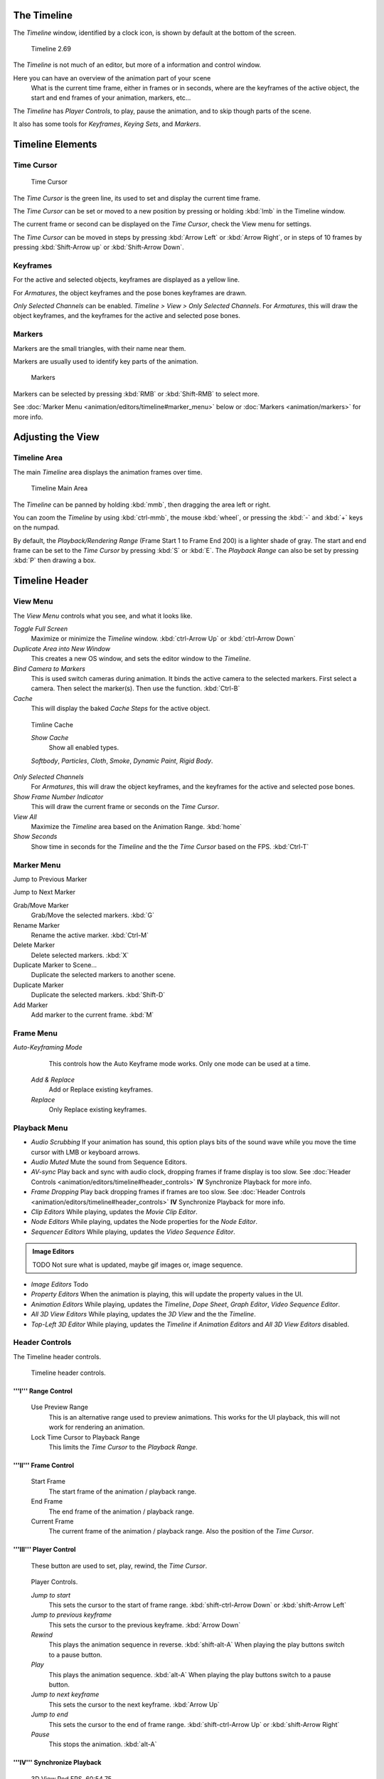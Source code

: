 
..    TODO/Review: {{review|text=Some parts need to be updated, wiki notes have been added below.}} .


The Timeline
============

The *Timeline* window, identified by a clock icon,
is shown by default at the bottom of the screen.


.. figure:: /images/K_Doc_Timeline.jpg
   :width: 700px
   :figwidth: 700px

   Timeline 2.69


The *Timeline* is not much of an editor, but more of a information and control window.

Here you can have an overview of the animation part of your scene
   What is the current time frame, either in frames or in seconds, where are the keyframes of the active object,
   the start and end frames of your animation, markers, etc...

The *Timeline* has *Player Controls*\ , to play, pause the animation,
and to skip though parts of the scene.

It also has some tools for *Keyframes*\ , *Keying Sets*\ , and *Markers*\ .


Timeline Elements
=================

Time Cursor
-----------

.. figure:: /images/K_Doc_Timeline_Cursor.jpg

   Time Cursor


The *Time Cursor* is the green line, its used to set and display the current time frame.

The *Time Cursor* can be set or moved to a new position by pressing or holding
:kbd:`lmb` in the Timeline window.

The current frame or second can be displayed on the *Time Cursor*\ ,
check the View menu for settings.

The *Time Cursor* can be moved in steps by pressing :kbd:`Arrow Left` or
:kbd:`Arrow Right`\ , or in steps of 10 frames by pressing :kbd:`Shift-Arrow up` or
:kbd:`Shift-Arrow Down`\ .


Keyframes
---------

For the active and selected objects, keyframes are displayed as a yellow line.

For *Armatures*\ , the object keyframes and the pose bones keyframes are drawn.

*Only Selected Channels* can be enabled. *Timeline > View > Only Selected Channels*\ .
For *Armatures*\ , this will draw the object keyframes,
and the keyframes for the active and selected pose bones.


Markers
-------

Markers are the small triangles, with their name near them.

Markers are usually used to identify key parts of the animation.


.. figure:: /images/K_Doc_Timeline_Markers.jpg
   :width: 700px
   :figwidth: 700px

   Markers


Markers can be selected by pressing :kbd:`RMB` or :kbd:`Shift-RMB` to select more.

See :doc:`Marker Menu <animation/editors/timeline#marker_menu>` below or :doc:`Markers <animation/markers>` for more info.


Adjusting the View
==================

Timeline Area
-------------

The main *Timeline* area displays the animation frames over time.


.. figure:: /images/K_Doc_Timeline_Main.jpg
   :width: 700px
   :figwidth: 700px

   Timeline Main Area


The *Timeline* can be panned by holding :kbd:`mmb`\ ,
then dragging the area left or right.

You can zoom the *Timeline* by using :kbd:`ctrl-mmb`\ , the mouse :kbd:`wheel`\ ,
or pressing the :kbd:`-` and :kbd:`+` keys on the numpad.

By default, the *Playback/Rendering Range* (Frame Start 1 to Frame End 200)
is a lighter shade of gray.
The start and end frame can be set to the *Time Cursor* by pressing :kbd:`S` or
:kbd:`E`\ .
The *Playback Range* can also be set by pressing :kbd:`P` then drawing a box.


Timeline Header
===============

View Menu
---------

The *View Menu* controls what you see, and what it looks like.

*Toggle Full Screen*
    Maximize or minimize the *Timeline* window. :kbd:`ctrl-Arrow Up` or :kbd:`ctrl-Arrow Down`

*Duplicate Area into New Window*
    This creates a new OS window, and sets the editor window to the *Timeline*\ .

*Bind Camera to Markers*
    This is used switch cameras during animation.
    It binds the active camera to the selected markers.
    First select a camera. Then select the marker(s). Then use the function. :kbd:`Ctrl-B`

*Cache*
    This will display the baked *Cache Steps* for the active object.


.. figure:: /images/K_Doc_Timeline_Cache.jpg

   Timline Cache


   *Show Cache*
       Show all enabled types.

   *Softbody*\ , *Particles*\ , *Cloth*\ , *Smoke*\ , *Dynamic Paint*\ , *Rigid Body*\ .

*Only Selected Channels*
    For *Armatures*\ , this will draw the object keyframes, and the keyframes for the active and selected pose bones.

*Show Frame Number Indicator*
    This will draw the current frame or seconds on the *Time Cursor*\ .

*View All*
    Maximize the *Timeline* area based on the Animation Range. :kbd:`home`

*Show Seconds*
    Show time in seconds for the *Timeline* and the the *Time Cursor* based on the FPS. :kbd:`Ctrl-T`


Marker Menu
-----------

Jump to Previous Marker

Jump to Next Marker

Grab/Move Marker
    Grab/Move the selected markers. :kbd:`G`

Rename Marker
    Rename the active marker. :kbd:`Ctrl-M`

Delete Marker
    Delete selected markers. :kbd:`X`

Duplicate Marker to Scene...
    Duplicate the selected markers to another scene.

Duplicate Marker
    Duplicate the selected markers. :kbd:`Shift-D`

Add Marker
    Add marker to the current frame. :kbd:`M`


Frame Menu
----------

*Auto-Keyframing Mode*
    This controls how the Auto Keyframe mode works.
    Only one mode can be used at a time.

   *Add & Replace*
       Add or Replace existing keyframes.

   *Replace*
       Only Replace existing keyframes.


Playback Menu
-------------

- *Audio Scrubbing*
  If your animation has sound,
  this option plays bits of the sound wave while you move the time cursor with LMB or keyboard arrows.
- *Audio Muted*
  Mute the sound from Sequence Editors.
- *AV-sync*
  Play back and sync with audio clock, dropping frames if frame display is too slow.
  See :doc:`Header Controls <animation/editors/timeline#header_controls>` **IV** Synchronize Playback for more info.
- *Frame Dropping*
  Play back dropping frames if frames are too slow.
  See :doc:`Header Controls <animation/editors/timeline#header_controls>` **IV** Synchronize Playback for more info.
- *Clip Editors*
  While playing, updates the *Movie Clip Editor*.
- *Node Editors*
  While playing, updates the Node properties for the *Node Editor*.
- *Sequencer Editors*
  While playing, updates the *Video Sequence Editor*.

.. admonition:: Image Editors
   :class: note

   TODO Not sure what is updated, maybe gif images or, image sequence.

- *Image Editors*
  Todo
- *Property Editors*
  When the animation is playing, this will update the property values in the UI.
- *Animation Editors*
  While playing, updates the *Timeline*\ , *Dope Sheet*\ , *Graph Editor*\ , *Video Sequence Editor*\ .
- *All 3D View Editors*
  While playing, updates the *3D View* and the the *Timeline*\ .
- *Top-Left 3D Editor*
  While playing, updates the *Timeline* if *Animation Editors* and *All 3D View Editors* disabled.


Header Controls
---------------

The Timeline header controls.


.. figure:: /images/K_Doc_Timeline_Header.jpg
   :width: 700px
   :figwidth: 700px

   Timeline header controls.


'''I''' Range Control
_____________________

   Use Preview Range
       This is an alternative range used to preview animations.
       This works for the UI playback, this will not work for rendering an animation.

   Lock Time Cursor to Playback Range
       This limits the *Time Cursor* to the *Playback Range*\ .


'''II''' Frame Control
______________________

   Start Frame
       The start frame of the animation / playback range.

   End Frame
       The end frame of the animation / playback range.

   Current Frame
       The current frame of the animation / playback range.
       Also the position of the *Time Cursor*\ .


'''III''' Player Control
________________________

    These button are used to set, play, rewind, the *Time Cursor*\ .


.. figure:: /images/K_Doc_Timeline_Player_Controls.jpg

   Player Controls.


   *Jump to start*
       This sets the cursor to the start of frame range. :kbd:`shift-ctrl-Arrow Down` or :kbd:`shift-Arrow Left`

   *Jump to previous keyframe*
       This sets the cursor to the previous keyframe. :kbd:`Arrow Down`

   *Rewind*
       This plays the animation sequence in reverse. :kbd:`shift-alt-A`
       When playing the play buttons switch to a pause button.

   *Play*
       This plays the animation sequence. :kbd:`alt-A`
       When playing the play buttons switch to a pause button.

   *Jump to next keyframe*
       This sets the cursor to the next keyframe. :kbd:`Arrow Up`

   *Jump to end*
       This sets the cursor to the end of frame range. :kbd:`shift-ctrl-Arrow Up` or :kbd:`shift-Arrow Right`

   *Pause*
       This stops the animation. :kbd:`alt-A`


'''IV''' Synchronize Playback
_____________________________

.. figure:: /images/Doc_Animation_Red_FPS.jpg

   3D View Red FPS.
   60:54.75


   When you play an animation, the FPS is displayed at the top left of the 3D View.
   If the scene is detailed and playback is slower than the set :doc:`Frame Rate <render/output/video#dimensions_presets>`\ , these options are used to synchronize the playback.

   *No Sync*
       Do not sync, play every frame.

   *Frame Dropping*
       Drop frames if playback is too slow.
       This enables *Frame Dropping* from the *Playback Menu*\ .

   *AV-sync*
       Sync to audio clock, dropping frames if playback is slow.
       This enables *AV-sync* and *Frame Dropping* from the *Playback Menu*\ .


'''V''' Keyframe Control
________________________

.. figure:: /images/Doc_kia_Cube03.jpg

   Timeline Auto Keyframe.


   *Auto Keyframe*
       The "Record" red-dot button enables something called *Auto Keyframe*\ : It will add and/or replace existing keyframes for the active object when you transform it in the 3D view.

       For example, when enabled, first set the *Time Cursor* to the desired frame, then move an object in the 3d view, or set a new value for a property in the UI.

       When you set a new value for the properties, blender will add keyframes on the current frame for the transform properties.

      *Auto Keying Set* - Optional if Auto Keyframe enabled.
          *Auto Keyframe* will insert new keyframes for the properties in the active *Keying Set*\ .

      Note that *Auto Keyframe* only works for transform properties (objects and bones), in the 3D views (i.e. you cant use it e.g. to animate the colors of a material in the Properties window…).


.. admonition:: Layered
   :class: note

   Todo.


.. figure:: /images/Doc_Animation_Timeline_Layered.jpg

   Timeline Layered.


      *Layered* - Optional while playback.
          // Todo.


.. figure:: /images/Doc_kia_Cube02.jpg

   Timeline Keying Sets.


   *Active Keying Set*
       *Keying Sets* are a set of keyframe channels in one.

       They are made so the user can record multiple properties at the same time.

       With a keying set selected, when you insert a keyframe, blender will add keyframes for the properties in the active *Keying Set*\ .

       There are some built in keying sets, 'LocRotScale', and also custom keying sets.

       Custom keying sets can be defined in the in the panels *Properties > Scene > Keying Sets + Active Keying Set*\ .

   Insert Keyframes
       Insert keyframes on the current frame for the properties in the active *Keying Set*\ .

   Delete Keyframes
       Delete keyframes on the current frame for the properties in the active *Keying Set*\ .


User Preferences
================

Some related user preferences from the **Editing** tab.

*Playback*
      *Allow Negative Frames*
          Time Cursor can be set to negative frames with mouse or keyboard.
          When using *Use Preview Range*\ , this also allows playback.
*Keyframing*
      *Visual Keying*
          When an object is using constraints, the objects property value doesnt actually change.
          *Visual Keying* will add keyframes to the object property, with a value based on the visual transformation from the constraint.
      *Only Insert Needed*
          This will only insert keyframes if the value of the propery is different.
      *Auto Keyframing*
          Enable *Auto Keyframe* by default for new scenes.
      *Show Auto Keying Warning*
          Displays a warning at the top right of the *3D View*\ , when moving objects, if *Auto Keyframe* is on.
      *Only Insert Available*
          With *Auto Keyframe* enabled, this will only add keyframes to channel F-Curves that already exist.


